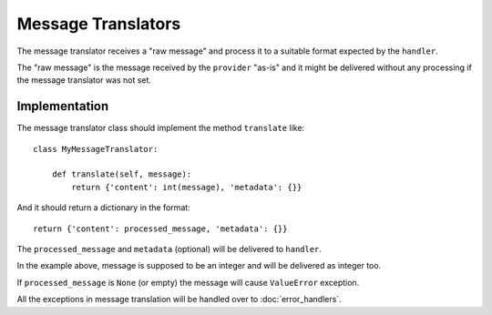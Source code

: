 Message Translators
-------------------

The message translator receives a "raw message" and process it to a suitable
format expected by the ``handler``.

The "raw message" is the message received by the ``provider`` "as-is" and
it might be delivered without any processing if the message translator was
not set.


Implementation
~~~~~~~~~~~~~~

The message translator class should implement the method ``translate`` like::

    class MyMessageTranslator:

        def translate(self, message):
            return {'content': int(message), 'metadata': {}}

And it should return a dictionary in the format::

    return {'content': processed_message, 'metadata': {}}

The ``processed_message`` and ``metadata`` (optional) will be delivered to
``handler``.

In the example above, message is supposed to be an integer and will be
delivered as integer too.


If ``processed_message`` is ``None`` (or empty) the message will cause
``ValueError`` exception.

All the exceptions in message translation will be handled over to :doc:`error_handlers`.
